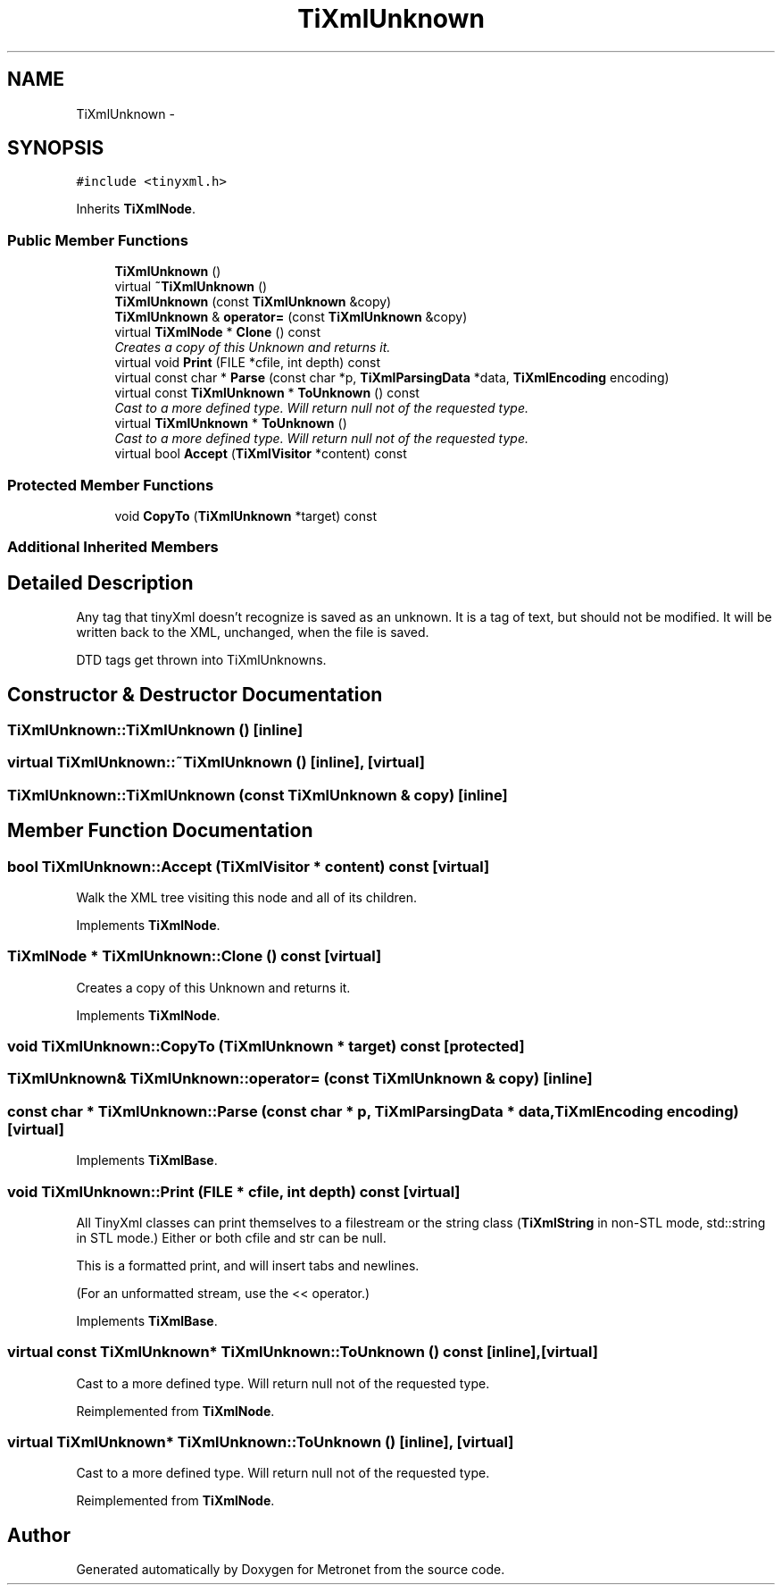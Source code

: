 .TH "TiXmlUnknown" 3 "Thu Mar 16 2017" "Metronet" \" -*- nroff -*-
.ad l
.nh
.SH NAME
TiXmlUnknown \- 
.SH SYNOPSIS
.br
.PP
.PP
\fC#include <tinyxml\&.h>\fP
.PP
Inherits \fBTiXmlNode\fP\&.
.SS "Public Member Functions"

.in +1c
.ti -1c
.RI "\fBTiXmlUnknown\fP ()"
.br
.ti -1c
.RI "virtual \fB~TiXmlUnknown\fP ()"
.br
.ti -1c
.RI "\fBTiXmlUnknown\fP (const \fBTiXmlUnknown\fP &copy)"
.br
.ti -1c
.RI "\fBTiXmlUnknown\fP & \fBoperator=\fP (const \fBTiXmlUnknown\fP &copy)"
.br
.ti -1c
.RI "virtual \fBTiXmlNode\fP * \fBClone\fP () const "
.br
.RI "\fICreates a copy of this Unknown and returns it\&. \fP"
.ti -1c
.RI "virtual void \fBPrint\fP (FILE *cfile, int depth) const "
.br
.ti -1c
.RI "virtual const char * \fBParse\fP (const char *p, \fBTiXmlParsingData\fP *data, \fBTiXmlEncoding\fP encoding)"
.br
.ti -1c
.RI "virtual const \fBTiXmlUnknown\fP * \fBToUnknown\fP () const "
.br
.RI "\fICast to a more defined type\&. Will return null not of the requested type\&. \fP"
.ti -1c
.RI "virtual \fBTiXmlUnknown\fP * \fBToUnknown\fP ()"
.br
.RI "\fICast to a more defined type\&. Will return null not of the requested type\&. \fP"
.ti -1c
.RI "virtual bool \fBAccept\fP (\fBTiXmlVisitor\fP *content) const "
.br
.in -1c
.SS "Protected Member Functions"

.in +1c
.ti -1c
.RI "void \fBCopyTo\fP (\fBTiXmlUnknown\fP *target) const "
.br
.in -1c
.SS "Additional Inherited Members"
.SH "Detailed Description"
.PP 
Any tag that tinyXml doesn't recognize is saved as an unknown\&. It is a tag of text, but should not be modified\&. It will be written back to the XML, unchanged, when the file is saved\&.
.PP
DTD tags get thrown into TiXmlUnknowns\&. 
.SH "Constructor & Destructor Documentation"
.PP 
.SS "TiXmlUnknown::TiXmlUnknown ()\fC [inline]\fP"

.SS "virtual TiXmlUnknown::~TiXmlUnknown ()\fC [inline]\fP, \fC [virtual]\fP"

.SS "TiXmlUnknown::TiXmlUnknown (const \fBTiXmlUnknown\fP & copy)\fC [inline]\fP"

.SH "Member Function Documentation"
.PP 
.SS "bool TiXmlUnknown::Accept (\fBTiXmlVisitor\fP * content) const\fC [virtual]\fP"
Walk the XML tree visiting this node and all of its children\&. 
.PP
Implements \fBTiXmlNode\fP\&.
.SS "\fBTiXmlNode\fP * TiXmlUnknown::Clone () const\fC [virtual]\fP"

.PP
Creates a copy of this Unknown and returns it\&. 
.PP
Implements \fBTiXmlNode\fP\&.
.SS "void TiXmlUnknown::CopyTo (\fBTiXmlUnknown\fP * target) const\fC [protected]\fP"

.SS "\fBTiXmlUnknown\fP& TiXmlUnknown::operator= (const \fBTiXmlUnknown\fP & copy)\fC [inline]\fP"

.SS "const char * TiXmlUnknown::Parse (const char * p, \fBTiXmlParsingData\fP * data, \fBTiXmlEncoding\fP encoding)\fC [virtual]\fP"

.PP
Implements \fBTiXmlBase\fP\&.
.SS "void TiXmlUnknown::Print (FILE * cfile, int depth) const\fC [virtual]\fP"
All TinyXml classes can print themselves to a filestream or the string class (\fBTiXmlString\fP in non-STL mode, std::string in STL mode\&.) Either or both cfile and str can be null\&.
.PP
This is a formatted print, and will insert tabs and newlines\&.
.PP
(For an unformatted stream, use the << operator\&.) 
.PP
Implements \fBTiXmlBase\fP\&.
.SS "virtual const \fBTiXmlUnknown\fP* TiXmlUnknown::ToUnknown () const\fC [inline]\fP, \fC [virtual]\fP"

.PP
Cast to a more defined type\&. Will return null not of the requested type\&. 
.PP
Reimplemented from \fBTiXmlNode\fP\&.
.SS "virtual \fBTiXmlUnknown\fP* TiXmlUnknown::ToUnknown ()\fC [inline]\fP, \fC [virtual]\fP"

.PP
Cast to a more defined type\&. Will return null not of the requested type\&. 
.PP
Reimplemented from \fBTiXmlNode\fP\&.

.SH "Author"
.PP 
Generated automatically by Doxygen for Metronet from the source code\&.
